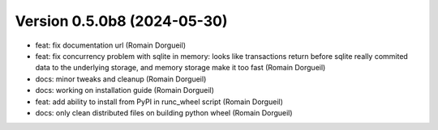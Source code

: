 Version 0.5.0b8 (2024-05-30)
============================

* feat: fix documentation url (Romain Dorgueil)
* feat: fix concurrency problem with sqlite in memory: looks like transactions return before sqlite really commited data to the underlying storage, and memory storage make it too fast (Romain Dorgueil)
* docs: minor tweaks and cleanup (Romain Dorgueil)
* docs: working on installation guide (Romain Dorgueil)
* feat: add ability to install from PyPI in runc_wheel script (Romain Dorgueil)
* docs: only clean distributed files on building python wheel (Romain Dorgueil)
